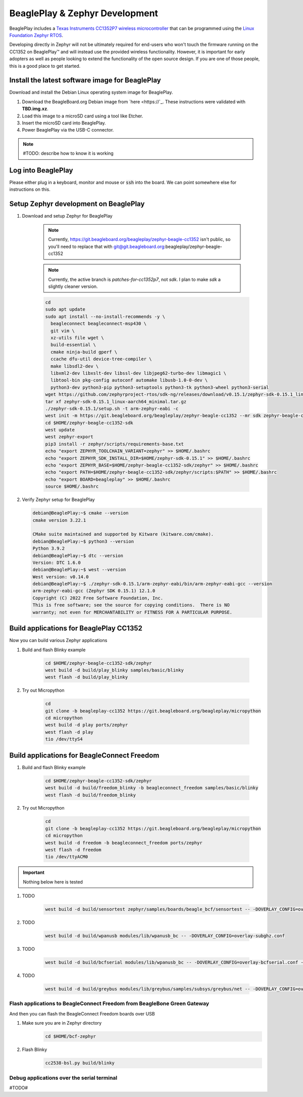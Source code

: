 .. _beagleplay-zephyr-development:

BeaglePlay & Zephyr Development
###############################

BeaglePlay includes a `Texas Instruments CC1352P7 wireless microcontroller <https://www.ti.com/product/CC1352P7>`_
that can be programmed using the `Linux Foundation Zephyr RTOS <https://www.zephyrproject.org/>`_.

Developing directly in Zephyr will not be ultimately required for end-users 
who won't touch the firmware running on the CC1352 on BeaglePlay™ and will instead
use the provided wireless functionality. However, it is important for early 
adopters as well as people looking to extend the functionality of the open 
source design. If you are one of those people, this is a good place to get 
started.

Install the latest software image for BeaglePlay
*************************************************

Download and install the Debian Linux operating system image for BeaglePlay.

#. Download the BeagleBoard.org Debian image from 
   `here <https://`_. These instructions were validated with **TBD.img.xz**.

#. Load this image to a microSD card using a tool like Etcher.

#. Insert the microSD card into BeaglePlay.

#. Power BeaglePlay via the USB-C connector.

.. note::

   #TODO: describe how to know it is working

Log into BeaglePlay
*********************************

Please either plug in a keyboard, monitor and mouse or :code:`ssh` into the board. We can point
somewhere else for instructions on this.

Setup Zephyr development on BeaglePlay
*********************************************

#. Download and setup Zephyr for BeaglePlay

    .. note::

        Currently, https://git.beagleboard.org/beagleplay/zephyr-beagle-cc1352 isn't public, so you'll need
        to replace that with git@git.beagleboard.org:beagleplay/zephyr-beagle-cc1352

    .. note::

        Currently, the active branch is `patches-for-cc1352p7`, not `sdk`. I plan to make `sdk` a slightly
        cleaner version.

    .. code-block:: bash
        
        cd
        sudo apt update
        sudo apt install --no-install-recommends -y \
          beagleconnect beagleconnect-msp430 \
          git vim \
          xz-utils file wget \
          build-essential \
          cmake ninja-build gperf \
          ccache dfu-util device-tree-compiler \
          make libsdl2-dev \
          libxml2-dev libxslt-dev libssl-dev libjpeg62-turbo-dev libmagic1 \
          libtool-bin pkg-config autoconf automake libusb-1.0-0-dev \
          python3-dev python3-pip python3-setuptools python3-tk python3-wheel python3-serial
        wget https://github.com/zephyrproject-rtos/sdk-ng/releases/download/v0.15.1/zephyr-sdk-0.15.1_linux-aarch64_minimal.tar.gz
        tar xf zephyr-sdk-0.15.1_linux-aarch64_minimal.tar.gz
        ./zephyr-sdk-0.15.1/setup.sh -t arm-zephyr-eabi -c
        west init -m https://git.beagleboard.org/beagleplay/zephyr-beagle-cc1352 --mr sdk zephyr-beagle-cc1352-sdk
        cd $HOME/zephyr-beagle-cc1352-sdk
        west update
        west zephyr-export
        pip3 install -r zephyr/scripts/requirements-base.txt
        echo "export ZEPHYR_TOOLCHAIN_VARIANT=zephyr" >> $HOME/.bashrc
        echo "export ZEPHYR_SDK_INSTALL_DIR=$HOME/zephyr-sdk-0.15.1" >> $HOME/.bashrc
        echo "export ZEPHYR_BASE=$HOME/zephyr-beagle-cc1352-sdk/zephyr" >> $HOME/.bashrc
        echo "export PATH=$HOME/zephyr-beagle-cc1352-sdk/zephyr/scripts:$PATH" >> $HOME/.bashrc
        echo "export BOARD=beagleplay" >> $HOME/.bashrc
        source $HOME/.bashrc

#. Verify Zephyr setup for BeaglePlay

   .. code-block:: shell-session

      debian@BeaglePlay:~$ cmake --version
      cmake version 3.22.1

      CMake suite maintained and supported by Kitware (kitware.com/cmake).
      debian@BeaglePlay:~$ python3 --version
      Python 3.9.2
      debian@BeaglePlay:~$ dtc --version
      Version: DTC 1.6.0
      debian@BeaglePlay:~$ west --version
      West version: v0.14.0
      debian@BeaglePlay:~$ ./zephyr-sdk-0.15.1/arm-zephyr-eabi/bin/arm-zephyr-eabi-gcc --version
      arm-zephyr-eabi-gcc (Zephyr SDK 0.15.1) 12.1.0
      Copyright (C) 2022 Free Software Foundation, Inc.
      This is free software; see the source for copying conditions.  There is NO
      warranty; not even for MERCHANTABILITY or FITNESS FOR A PARTICULAR PURPOSE.

    
Build applications for BeaglePlay CC1352
*********************************************

Now you can build various Zephyr applications

#. Build and flash Blinky example

    .. code-block:: bash

        cd $HOME/zephyr-beagle-cc1352-sdk/zephyr
        west build -d build/play_blinky samples/basic/blinky
        west flash -d build/play_blinky

#. Try out Micropython

    .. code-block:: bash

        cd
        git clone -b beagleplay-cc1352 https://git.beagleboard.org/beagleplay/micropython
        cd micropython
        west build -d play ports/zephyr
        west flash -d play
        tio /dev/ttyS4

Build applications for BeagleConnect Freedom
*********************************************

#. Build and flash Blinky example

    .. code-block:: bash

        cd $HOME/zephyr-beagle-cc1352-sdk/zephyr
        west build -d build/freedom_blinky -b beagleconnect_freedom samples/basic/blinky
        west flash -d build/freedom_blinky

#. Try out Micropython

    .. code-block:: bash

        cd
        git clone -b beagleplay-cc1352 https://git.beagleboard.org/beagleplay/micropython
        cd micropython
        west build -d freedom -b beagleconnect_freedom ports/zephyr
        west flash -d freedom
        tio /dev/ttyACM0


.. important::

    Nothing below here is tested

#. TODO

    .. code-block:: bash

        west build -d build/sensortest zephyr/samples/boards/beagle_bcf/sensortest -- -DOVERLAY_CONFIG=overlay-subghz.conf

#. TODO

    .. code-block:: bash

        west build -d build/wpanusb modules/lib/wpanusb_bc -- -DOVERLAY_CONFIG=overlay-subghz.conf

#. TODO

    .. code-block:: bash

        west build -d build/bcfserial modules/lib/wpanusb_bc -- -DOVERLAY_CONFIG=overlay-bcfserial.conf -DDTC_OVERLAY_FILE=bcfserial.overlay

#. TODO

    .. code-block:: bash

        west build -d build/greybus modules/lib/greybus/samples/subsys/greybus/net -- -DOVERLAY_CONFIG=overlay-802154-subg.conf


Flash applications to BeagleConnect Freedom from BeagleBone Green Gateway
=========================================================================

And then you can flash the BeagleConnect Freedom boards over USB

#. Make sure you are in Zephyr directory
    .. code-block:: bash

        cd $HOME/bcf-zephyr

#. Flash Blinky
    .. code-block:: bash

        cc2538-bsl.py build/blinky

Debug applications over the serial terminal
===========================================

#TODO#
